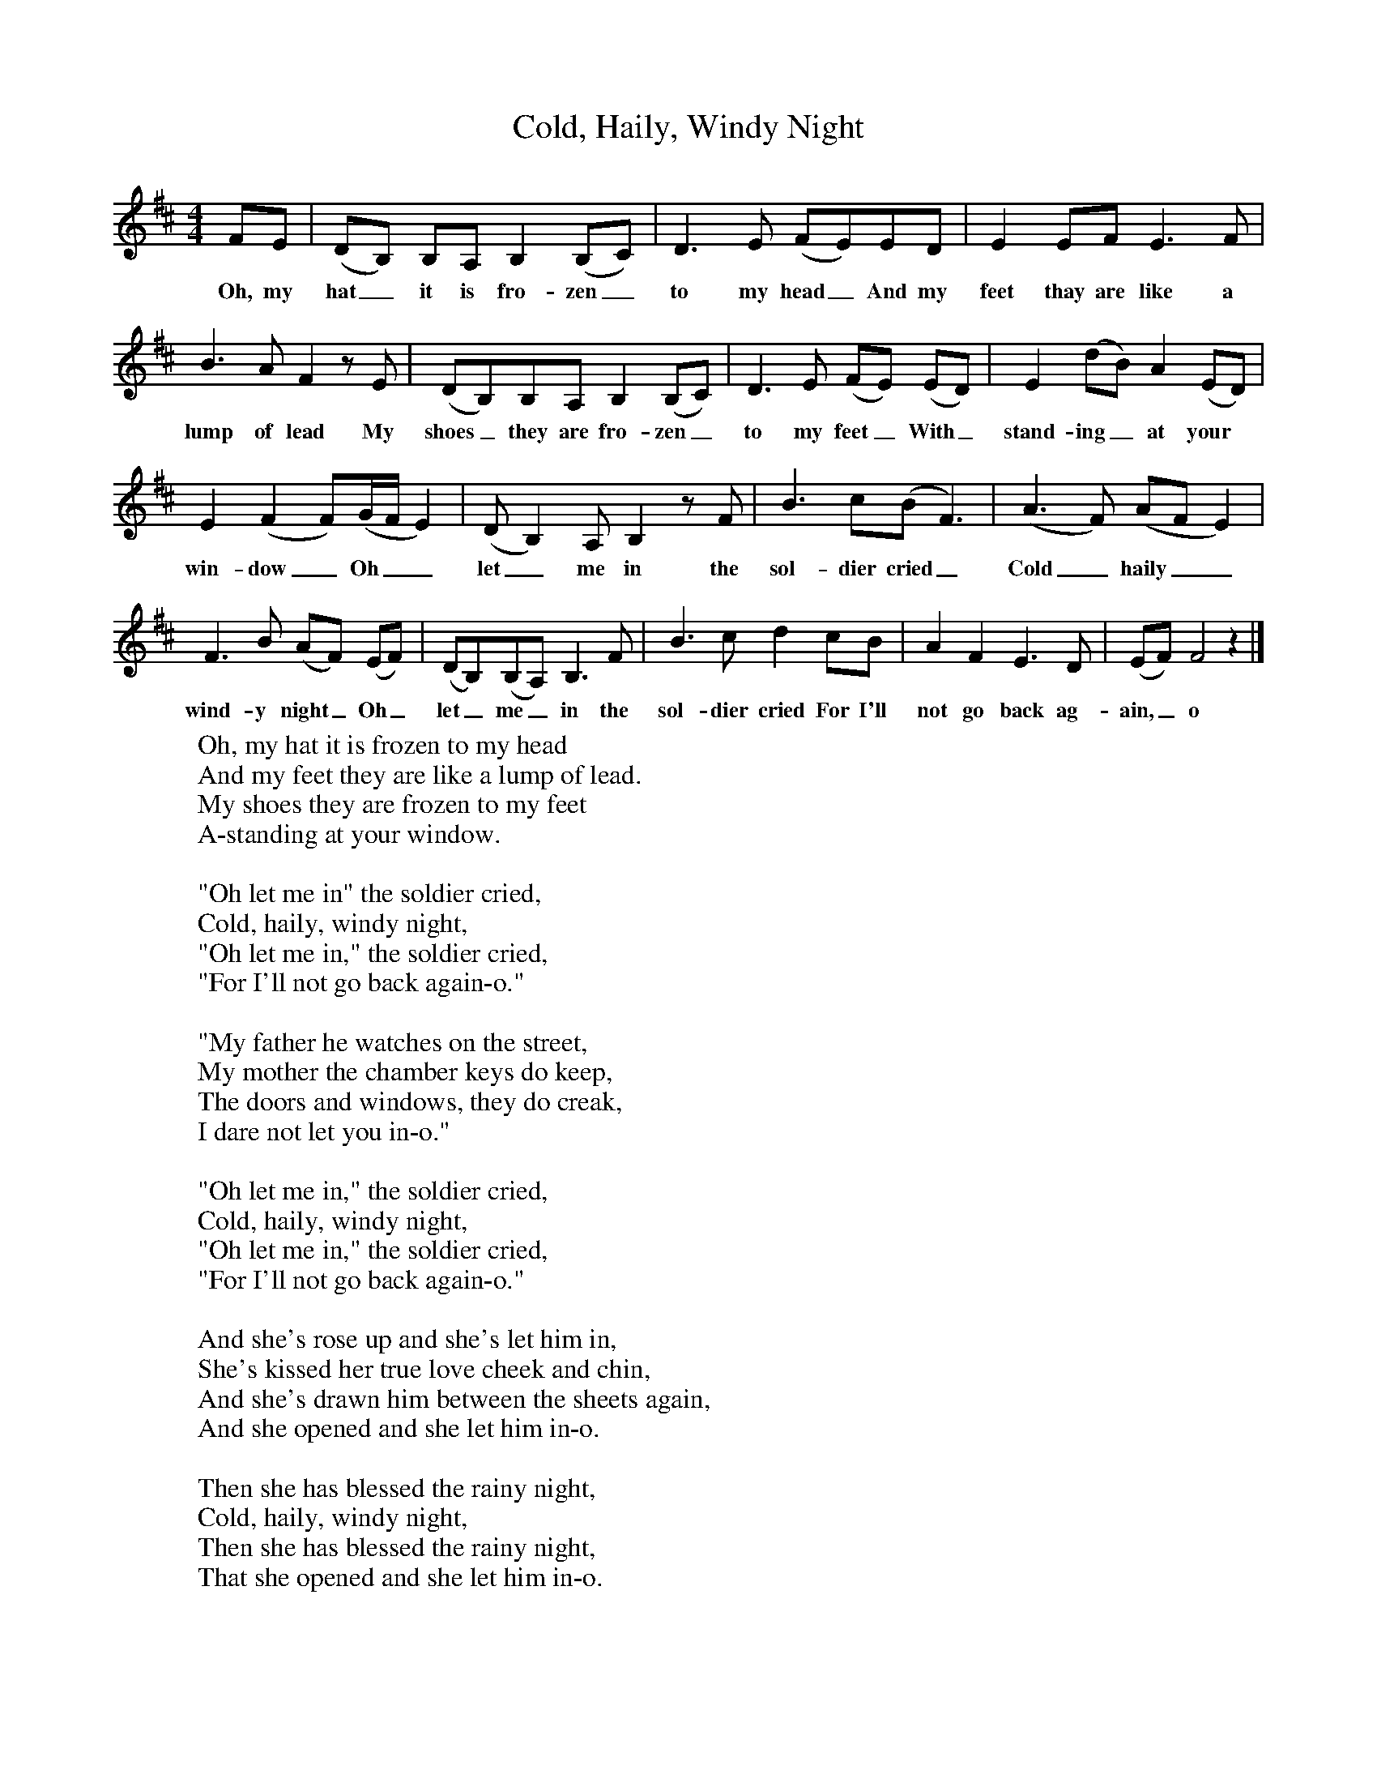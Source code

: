 X:1
T:Cold, Haily, Windy Night
M:4/4
L:1/8
K:D
FE|(DB,) B,A, B,2(B,C)|D3E (FE)ED|E2EF E3F|
w:Oh, my hat_ it is fro-zen_ to my head_ And my feet thay are like a
B3A F2zE|(DB,)B,A, B,2(B,C)|D3E (FE) (ED)|E2(dB) A2(ED)|
w:lump of lead My shoes_ they are fro-zen_ to my feet_With_ stand-ing_ at your
E2(F2F)(G/2F/2 E2)|(D B,2)A, B,2zF|B3c(B F3)|(A3F) (AF E2)|
w:win-dow_ Oh__ let_ me in the sol-dier cried_ Cold_ haily__
F3B (AF) (EF)|(DB,)(B,A,) B,3F|B3c d2cB|A2F2E3D|(EF) F4z2|]
w:wind-y night_Oh_ let_ me_ in the sol-dier cried For I'll not go back ag-ain,_ o
W:Oh, my hat it is frozen to my head
W:And my feet they are like a lump of lead.
W:My shoes they are frozen to my feet
W:A-standing at your window.
W:
W:"Oh let me in" the soldier cried,
W:Cold, haily, windy night,
W:"Oh let me in," the soldier cried,
W:"For I'll not go back again-o."
W:
W:"My father he watches on the street,
W:My mother the chamber keys do keep,
W:The doors and windows, they do creak,
W:I dare not let you in-o."
W:
W:"Oh let me in," the soldier cried,
W:Cold, haily, windy night,
W:"Oh let me in," the soldier cried,
W:"For I'll not go back again-o."
W:
W:And she's rose up and she's let him in,
W:She's kissed her true love cheek and chin,
W:And she's drawn him between the sheets again,
W:And she opened and she let him in-o.
W:
W:Then she has blessed the rainy night,
W:Cold, haily, windy night,
W:Then she has blessed the rainy night,
W:That she opened and she let him in-o.
W:
W:"Soldier, soldier stay with me,
W:Soldier, soldier won't you marry me?"
W:"Oh no,no,no that ne'er can be
W:So fare thee well forever."
W:
W:Then she has wept for the rainy night,
W:Cold, haily, windy night,
W:Then she has wept for the rainy night,
W:That she opened and she let him in-o.
W:
W:And he's jumped up all out of the bed
W:And he's put his hat all on his head,
W:For she has lost her maidenhead
W:And her mother she heard the din-o.
W:
W:Then she has cursed the rainy night,
W:Cold, haily, windy night,
W:Then she has cursed the rainy night,
W:That she opened and she let him in-o.
